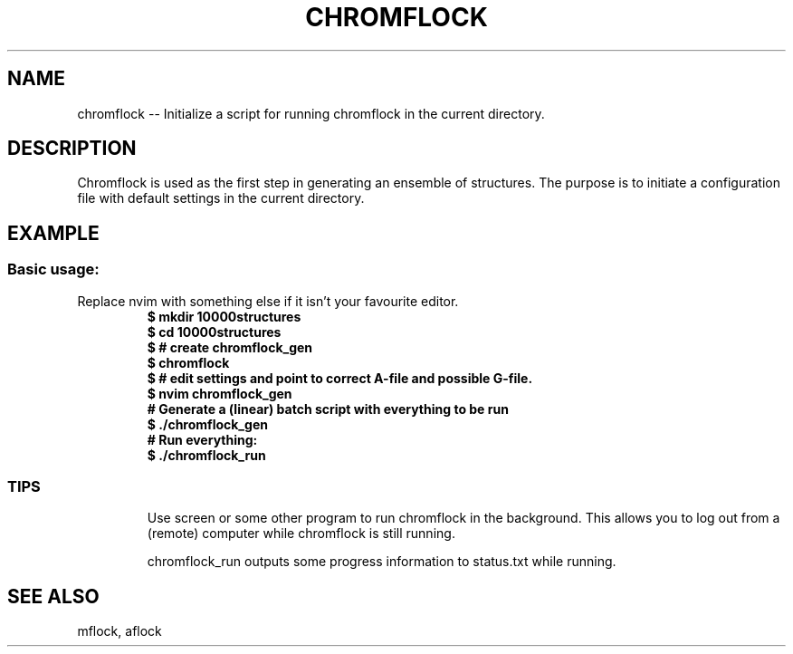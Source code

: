 .\" man page template. See intro.l for more stuff to use
.TH CHROMFLOCK 1
.SH NAME
chromflock -- Initialize a script for running chromflock in the current directory.
.SH DESCRIPTION
Chromflock is used as the first step in generating an ensemble of structures. The purpose is to initiate a configuration file with default settings in the current directory.
.PP 
.SH EXAMPLE

.SS Basic usage:
.PP
Replace nvim with something else if it isn't your favourite editor.
.RS
.nf
.B $ mkdir 10000structures
.B $ cd 10000structures
.B $ # create chromflock_gen
.B $ chromflock
.B $ # edit settings and point to correct A-file and possible G-file.
.B $ nvim chromflock_gen
.B # Generate a (linear) batch script with everything to be run
.B $ ./chromflock_gen
.B # Run everything:
.B $ ./chromflock_run
.fi
.RE
.PP
.SS TIPS
.PP
.RS
Use screen or some other program to run chromflock in the background. 
This allows you to log out from a (remote) computer while chromflock is still running.
.PP
chromflock_run outputs some progress information to status.txt while running.
.RE
.SH SEE ALSO
mflock, aflock
